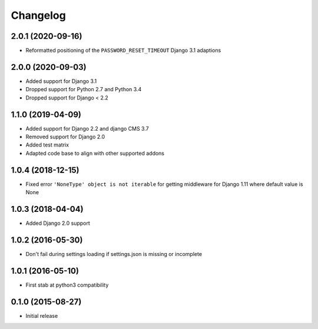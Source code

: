 =========
Changelog
=========


2.0.1 (2020-09-16)
==================

* Reformatted positioning of the ``PASSWORD_RESET_TIMEOUT`` Django 3.1 adaptions


2.0.0 (2020-09-03)
==================

* Added support for Django 3.1
* Dropped support for Python 2.7 and Python 3.4
* Dropped support for Django < 2.2


1.1.0 (2019-04-09)
==================

* Added support for Django 2.2 and django CMS 3.7
* Removed support for Django 2.0
* Added test matrix
* Adapted code base to align with other supported addons


1.0.4 (2018-12-15)
==================

* Fixed error ``'NoneType' object is not iterable`` for getting
  middleware for Django 1.11 where default value is None


1.0.3 (2018-04-04)
==================

* Added Django 2.0 support


1.0.2 (2016-05-30)
==================

* Don't fail during settings loading if settings.json is missing or incomplete


1.0.1 (2016-05-10)
==================

* First stab at python3 compatibility


0.1.0 (2015-08-27)
==================

* Initial release
